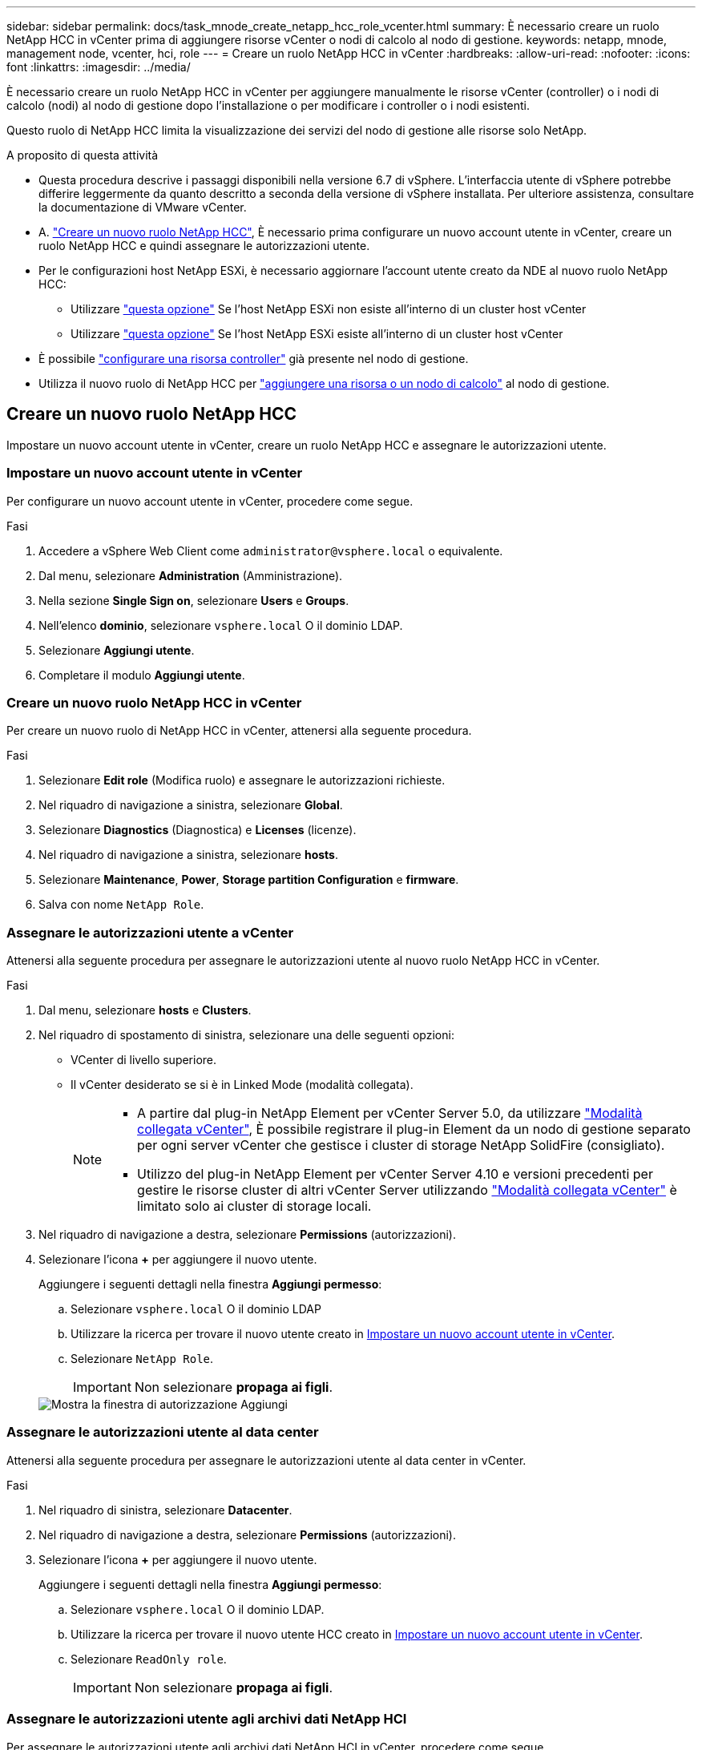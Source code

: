 ---
sidebar: sidebar 
permalink: docs/task_mnode_create_netapp_hcc_role_vcenter.html 
summary: È necessario creare un ruolo NetApp HCC in vCenter prima di aggiungere risorse vCenter o nodi di calcolo al nodo di gestione. 
keywords: netapp, mnode, management node, vcenter, hci, role 
---
= Creare un ruolo NetApp HCC in vCenter
:hardbreaks:
:allow-uri-read: 
:nofooter: 
:icons: font
:linkattrs: 
:imagesdir: ../media/


[role="lead"]
È necessario creare un ruolo NetApp HCC in vCenter per aggiungere manualmente le risorse vCenter (controller) o i nodi di calcolo (nodi) al nodo di gestione dopo l'installazione o per modificare i controller o i nodi esistenti.

Questo ruolo di NetApp HCC limita la visualizzazione dei servizi del nodo di gestione alle risorse solo NetApp.

.A proposito di questa attività
* Questa procedura descrive i passaggi disponibili nella versione 6.7 di vSphere. L'interfaccia utente di vSphere potrebbe differire leggermente da quanto descritto a seconda della versione di vSphere installata. Per ulteriore assistenza, consultare la documentazione di VMware vCenter.
* A. link:task_mnode_create_netapp_hcc_role_vcenter.html#create-a-new-netapp-hcc-role["Creare un nuovo ruolo NetApp HCC"], È necessario prima configurare un nuovo account utente in vCenter, creare un ruolo NetApp HCC e quindi assegnare le autorizzazioni utente.
* Per le configurazioni host NetApp ESXi, è necessario aggiornare l'account utente creato da NDE al nuovo ruolo NetApp HCC:
+
** Utilizzare link:task_mnode_create_netapp_hcc_role_vcenter.html#netapp-esxi-host-does-not-exist-in-a-vcenter-host-cluster["questa opzione"] Se l'host NetApp ESXi non esiste all'interno di un cluster host vCenter
** Utilizzare link:task_mnode_create_netapp_hcc_role_vcenter.html#netapp-esxi-host-exists-in-a-vcenter-host-cluster["questa opzione"] Se l'host NetApp ESXi esiste all'interno di un cluster host vCenter


* È possibile link:task_mnode_create_netapp_hcc_role_vcenter.html#controller-asset-already-exists-on-the-management-node["configurare una risorsa controller"] già presente nel nodo di gestione.
* Utilizza il nuovo ruolo di NetApp HCC per link:task_mnode_create_netapp_hcc_role_vcenter.html#add-an-asset-or-a-compute-node-to-the-management-node["aggiungere una risorsa o un nodo di calcolo"] al nodo di gestione.




== Creare un nuovo ruolo NetApp HCC

Impostare un nuovo account utente in vCenter, creare un ruolo NetApp HCC e assegnare le autorizzazioni utente.



=== Impostare un nuovo account utente in vCenter

Per configurare un nuovo account utente in vCenter, procedere come segue.

.Fasi
. Accedere a vSphere Web Client come `\administrator@vsphere.local` o equivalente.
. Dal menu, selezionare *Administration* (Amministrazione).
. Nella sezione *Single Sign on*, selezionare *Users* e *Groups*.
. Nell'elenco *dominio*, selezionare `vsphere.local` O il dominio LDAP.
. Selezionare *Aggiungi utente*.
. Completare il modulo *Aggiungi utente*.




=== Creare un nuovo ruolo NetApp HCC in vCenter

Per creare un nuovo ruolo di NetApp HCC in vCenter, attenersi alla seguente procedura.

.Fasi
. Selezionare *Edit role* (Modifica ruolo) e assegnare le autorizzazioni richieste.
. Nel riquadro di navigazione a sinistra, selezionare *Global*.
. Selezionare *Diagnostics* (Diagnostica) e *Licenses* (licenze).
. Nel riquadro di navigazione a sinistra, selezionare *hosts*.
. Selezionare *Maintenance*, *Power*, *Storage partition Configuration* e *firmware*.
. Salva con nome `NetApp Role`.




=== Assegnare le autorizzazioni utente a vCenter

Attenersi alla seguente procedura per assegnare le autorizzazioni utente al nuovo ruolo NetApp HCC in vCenter.

.Fasi
. Dal menu, selezionare *hosts* e *Clusters*.
. Nel riquadro di spostamento di sinistra, selezionare una delle seguenti opzioni:
+
** VCenter di livello superiore.
** Il vCenter desiderato se si è in Linked Mode (modalità collegata).
+
[NOTE]
====
*** A partire dal plug-in NetApp Element per vCenter Server 5.0, da utilizzare https://docs.netapp.com/us-en/vcp/vcp_concept_linkedmode.html["Modalità collegata vCenter"^], È possibile registrare il plug-in Element da un nodo di gestione separato per ogni server vCenter che gestisce i cluster di storage NetApp SolidFire (consigliato).
*** Utilizzo del plug-in NetApp Element per vCenter Server 4.10 e versioni precedenti per gestire le risorse cluster di altri vCenter Server utilizzando https://docs.netapp.com/us-en/vcp/vcp_concept_linkedmode.html["Modalità collegata vCenter"^] è limitato solo ai cluster di storage locali.


====


. Nel riquadro di navigazione a destra, selezionare *Permissions* (autorizzazioni).
. Selezionare l'icona *+* per aggiungere il nuovo utente.
+
Aggiungere i seguenti dettagli nella finestra *Aggiungi permesso*:

+
.. Selezionare `vsphere.local` O il dominio LDAP
.. Utilizzare la ricerca per trovare il nuovo utente creato in <<Impostare un nuovo account utente in vCenter>>.
.. Selezionare `NetApp Role`.
+

IMPORTANT: Non selezionare *propaga ai figli*.

+
image::mnode_new_HCC_role_vcenter.PNG[Mostra la finestra di autorizzazione Aggiungi]







=== Assegnare le autorizzazioni utente al data center

Attenersi alla seguente procedura per assegnare le autorizzazioni utente al data center in vCenter.

.Fasi
. Nel riquadro di sinistra, selezionare *Datacenter*.
. Nel riquadro di navigazione a destra, selezionare *Permissions* (autorizzazioni).
. Selezionare l'icona *+* per aggiungere il nuovo utente.
+
Aggiungere i seguenti dettagli nella finestra *Aggiungi permesso*:

+
.. Selezionare `vsphere.local` O il dominio LDAP.
.. Utilizzare la ricerca per trovare il nuovo utente HCC creato in <<Impostare un nuovo account utente in vCenter>>.
.. Selezionare `ReadOnly role`.
+

IMPORTANT: Non selezionare *propaga ai figli*.







=== Assegnare le autorizzazioni utente agli archivi dati NetApp HCI

Per assegnare le autorizzazioni utente agli archivi dati NetApp HCI in vCenter, procedere come segue.

.Fasi
. Nel riquadro di sinistra, selezionare *Datacenter*.
. Creare una nuova cartella di storage. Fare clic con il pulsante destro del mouse su *Datacenter* e selezionare *Create storage folder*.
. Trasferire tutti i datastore NetApp HCI dal cluster di storage e localmente al nodo di calcolo nella nuova cartella di storage.
. Selezionare la nuova cartella di storage.
. Nel riquadro di navigazione a destra, selezionare *Permissions* (autorizzazioni).
. Selezionare l'icona *+* per aggiungere il nuovo utente.
+
Aggiungere i seguenti dettagli nella finestra *Aggiungi permesso*:

+
.. Selezionare `vsphere.local` O il dominio LDAP.
.. Utilizzare la ricerca per trovare il nuovo utente HCC creato in <<Impostare un nuovo account utente in vCenter>>.
.. Selezionare `Administrator role`.
.. Selezionare *propaga ai figli*.






=== Assegnare le autorizzazioni utente a un cluster host NetApp

Attenersi alla seguente procedura per assegnare le autorizzazioni utente a un cluster host NetApp in vCenter.

.Fasi
. Nel riquadro di navigazione a sinistra, selezionare il cluster host NetApp.
. Nel riquadro di navigazione a destra, selezionare *Permissions* (autorizzazioni).
. Selezionare l'icona *+* per aggiungere il nuovo utente.
+
Aggiungere i seguenti dettagli nella finestra *Aggiungi permesso*:

+
.. Selezionare `vsphere.local` O il dominio LDAP.
.. Utilizzare la ricerca per trovare il nuovo utente HCC creato in <<Impostare un nuovo account utente in vCenter>>.
.. Selezionare `NetApp Role` oppure `Administrator`.
.. Selezionare *propaga ai figli*.






== Configurazioni host NetApp ESXi

Per le configurazioni host NetApp ESXi, è necessario aggiornare l'account utente creato da NDE al nuovo ruolo NetApp HCC.



=== L'host NetApp ESXi non esiste in un cluster host vCenter

Se l'host NetApp ESXi non esiste all'interno di un cluster host vCenter, è possibile utilizzare la seguente procedura per assegnare il ruolo NetApp HCC e le autorizzazioni utente in vCenter.

.Fasi
. Dal menu, selezionare *hosts* e *Clusters*.
. Nel riquadro di navigazione a sinistra, selezionare l'host NetApp ESXi.
. Nel riquadro di navigazione a destra, selezionare *Permissions* (autorizzazioni).
. Selezionare l'icona *+* per aggiungere il nuovo utente.
+
Aggiungere i seguenti dettagli nella finestra *Aggiungi permesso*:

+
.. Selezionare `vsphere.local` O il dominio LDAP.
.. Utilizzare la ricerca per trovare il nuovo utente creato in <<Impostare un nuovo account utente in vCenter>>.
.. Selezionare `NetApp Role` oppure `Administrator`.


. Selezionare *propaga ai figli*.




=== L'host NetApp ESXi esiste in un cluster host vCenter

Se un host NetApp ESXi esiste all'interno di un cluster host vCenter con host ESXi di altri fornitori, è possibile utilizzare la seguente procedura per assegnare il ruolo NetApp HCC e le autorizzazioni utente in vCenter.

. Dal menu, selezionare *hosts* e *Clusters*.
. Nel riquadro di spostamento di sinistra, espandere il cluster host desiderato.
. Nel riquadro di navigazione a destra, selezionare *Permissions* (autorizzazioni).
. Selezionare l'icona *+* per aggiungere il nuovo utente.
+
Aggiungere i seguenti dettagli nella finestra *Aggiungi permesso*:

+
.. Selezionare `vsphere.local` O il dominio LDAP.
.. Utilizzare la ricerca per trovare il nuovo utente creato in <<Impostare un nuovo account utente in vCenter>>.
.. Selezionare `NetApp Role`.
+

IMPORTANT: Non selezionare *propaga ai figli*.



. Nel riquadro di navigazione a sinistra, selezionare un host NetApp ESXi.
. Nel riquadro di navigazione a destra, selezionare *Permissions* (autorizzazioni).
. Selezionare l'icona *+* per aggiungere il nuovo utente.
+
Aggiungere i seguenti dettagli nella finestra *Aggiungi permesso*:

+
.. Selezionare `vsphere.local` O il dominio LDAP.
.. Utilizzare la ricerca per trovare il nuovo utente creato in <<Impostare un nuovo account utente in vCenter>>.
.. Selezionare `NetApp Role` oppure `Administrator`.
.. Selezionare *propaga ai figli*.


. Ripetere l'operazione per gli host NetApp ESXi rimanenti nel cluster host.




== La risorsa del controller esiste già nel nodo di gestione

Se nel nodo di gestione è già presente una risorsa controller, attenersi alla seguente procedura per configurare il controller utilizzando `PUT /assets /{asset_id} /controllers /{controller_id}`.

.Fasi
. Accedere all'interfaccia utente API del servizio mnode sul nodo di gestione:
+
`https://<ManagementNodeIP>/mnode`

. Selezionare *autorizzare* e immettere le credenziali per accedere alle chiamate API.
. Selezionare `GET /assets` Per ottenere l'ID principale.
. Selezionare `PUT /assets /{asset_id} /controllers /{controller_id}`.
+
.. Inserire le credenziali create nella configurazione dell'account nel corpo della richiesta.






== Aggiungere una risorsa o un nodo di calcolo al nodo di gestione

Se è necessario aggiungere manualmente una nuova risorsa o un nodo di calcolo (e le risorse BMC) dopo l'installazione, utilizzare il nuovo account utente HCC creato in <<Impostare un nuovo account utente in vCenter>>. Per ulteriori informazioni, vedere link:task_mnode_add_assets.html["Aggiungere risorse di calcolo e controller al nodo di gestione"].



== Trova ulteriori informazioni

https://docs.netapp.com/us-en/vcp/index.html["Plug-in NetApp Element per server vCenter"^]
